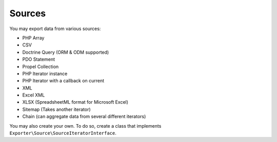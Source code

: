 =======
Sources
=======

You may export data from various sources:

* PHP Array
* CSV
* Doctrine Query (ORM & ODM supported)
* PDO Statement
* Propel Collection
* PHP Iterator instance
* PHP Iterator with a callback on current
* XML
* Excel XML
* XLSX (SpreadsheetML format for Microsoft Excel)
* Sitemap (Takes another iterator)
* Chain (can aggregate data from several different iterators)

You may also create your own. To do so, create a class that implements ``Exporter\Source\SourceIteratorInterface``.

